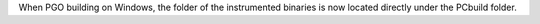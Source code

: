 When PGO building on Windows, the folder of the instrumented binaries is now located directly under the PCbuild folder.